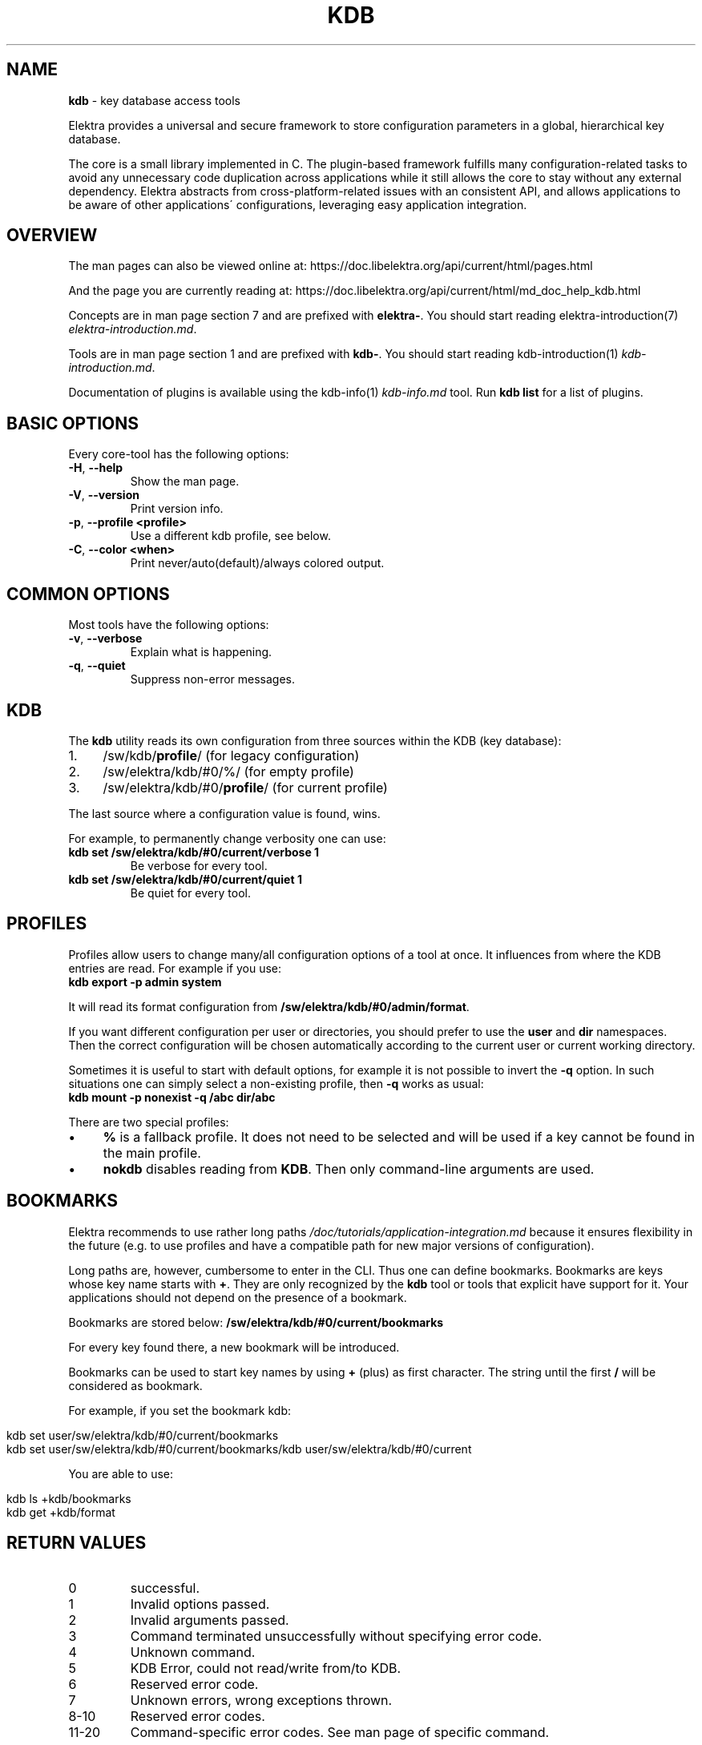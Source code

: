 .\" generated with Ronn/v0.7.3
.\" http://github.com/rtomayko/ronn/tree/0.7.3
.
.TH "KDB" "1" "December 2017" "" ""
.
.SH "NAME"
\fBkdb\fR \- key database access tools
.
.P
Elektra provides a universal and secure framework to store configuration parameters in a global, hierarchical key database\.
.
.P
The core is a small library implemented in C\. The plugin\-based framework fulfills many configuration\-related tasks to avoid any unnecessary code duplication across applications while it still allows the core to stay without any external dependency\. Elektra abstracts from cross\-platform\-related issues with an consistent API, and allows applications to be aware of other applications\' configurations, leveraging easy application integration\.
.
.SH "OVERVIEW"
The man pages can also be viewed online at: https://doc\.libelektra\.org/api/current/html/pages\.html
.
.P
And the page you are currently reading at: https://doc\.libelektra\.org/api/current/html/md_doc_help_kdb\.html
.
.P
Concepts are in man page section 7 and are prefixed with \fBelektra\-\fR\. You should start reading elektra\-introduction(7) \fIelektra\-introduction\.md\fR\.
.
.P
Tools are in man page section 1 and are prefixed with \fBkdb\-\fR\. You should start reading kdb\-introduction(1) \fIkdb\-introduction\.md\fR\.
.
.P
Documentation of plugins is available using the kdb\-info(1) \fIkdb\-info\.md\fR tool\. Run \fBkdb list\fR for a list of plugins\.
.
.SH "BASIC OPTIONS"
Every core\-tool has the following options:
.
.TP
\fB\-H\fR, \fB\-\-help\fR
Show the man page\.
.
.TP
\fB\-V\fR, \fB\-\-version\fR
Print version info\.
.
.TP
\fB\-p\fR, \fB\-\-profile <profile>\fR
Use a different kdb profile, see below\.
.
.TP
\fB\-C\fR, \fB\-\-color <when>\fR
Print never/auto(default)/always colored output\.
.
.SH "COMMON OPTIONS"
Most tools have the following options:
.
.TP
\fB\-v\fR, \fB\-\-verbose\fR
Explain what is happening\.
.
.TP
\fB\-q\fR, \fB\-\-quiet\fR
Suppress non\-error messages\.
.
.SH "KDB"
The \fBkdb\fR utility reads its own configuration from three sources within the KDB (key database):
.
.IP "1." 4
/sw/kdb/\fBprofile\fR/ (for legacy configuration)
.
.IP "2." 4
/sw/elektra/kdb/#0/%/ (for empty profile)
.
.IP "3." 4
/sw/elektra/kdb/#0/\fBprofile\fR/ (for current profile)
.
.IP "" 0
.
.P
The last source where a configuration value is found, wins\.
.
.P
For example, to permanently change verbosity one can use:
.
.TP
\fBkdb set /sw/elektra/kdb/#0/current/verbose 1\fR
Be verbose for every tool\.
.
.TP
\fBkdb set /sw/elektra/kdb/#0/current/quiet 1\fR
Be quiet for every tool\.
.
.SH "PROFILES"
Profiles allow users to change many/all configuration options of a tool at once\. It influences from where the KDB entries are read\. For example if you use:
.
.br
\fBkdb export \-p admin system\fR
.
.P
It will read its format configuration from \fB/sw/elektra/kdb/#0/admin/format\fR\.
.
.P
If you want different configuration per user or directories, you should prefer to use the \fBuser\fR and \fBdir\fR namespaces\. Then the correct configuration will be chosen automatically according to the current user or current working directory\.
.
.P
Sometimes it is useful to start with default options, for example it is not possible to invert the \fB\-q\fR option\. In such situations one can simply select a non\-existing profile, then \fB\-q\fR works as usual:
.
.br
\fBkdb mount \-p nonexist \-q /abc dir/abc\fR
.
.P
There are two special profiles:
.
.IP "\(bu" 4
\fB%\fR is a fallback profile\. It does not need to be selected and will be used if a key cannot be found in the main profile\.
.
.IP "\(bu" 4
\fBnokdb\fR disables reading from \fBKDB\fR\. Then only command\-line arguments are used\.
.
.IP "" 0
.
.SH "BOOKMARKS"
Elektra recommends to use rather long paths \fI/doc/tutorials/application\-integration\.md\fR because it ensures flexibility in the future (e\.g\. to use profiles and have a compatible path for new major versions of configuration)\.
.
.P
Long paths are, however, cumbersome to enter in the CLI\. Thus one can define bookmarks\. Bookmarks are keys whose key name starts with \fB+\fR\. They are only recognized by the \fBkdb\fR tool or tools that explicit have support for it\. Your applications should not depend on the presence of a bookmark\.
.
.P
Bookmarks are stored below: \fB/sw/elektra/kdb/#0/current/bookmarks\fR
.
.P
For every key found there, a new bookmark will be introduced\.
.
.P
Bookmarks can be used to start key names by using \fB+\fR (plus) as first character\. The string until the first \fB/\fR will be considered as bookmark\.
.
.P
For example, if you set the bookmark kdb:
.
.IP "" 4
.
.nf

kdb set user/sw/elektra/kdb/#0/current/bookmarks
kdb set user/sw/elektra/kdb/#0/current/bookmarks/kdb user/sw/elektra/kdb/#0/current
.
.fi
.
.IP "" 0
.
.P
You are able to use:
.
.IP "" 4
.
.nf

kdb ls +kdb/bookmarks
kdb get +kdb/format
.
.fi
.
.IP "" 0
.
.SH "RETURN VALUES"
.
.TP
0
successful\.
.
.TP
1
Invalid options passed\.
.
.TP
2
Invalid arguments passed\.
.
.TP
3
Command terminated unsuccessfully without specifying error code\.
.
.TP
4
Unknown command\.
.
.TP
5
KDB Error, could not read/write from/to KDB\.
.
.TP
6
Reserved error code\.
.
.TP
7
Unknown errors, wrong exceptions thrown\.
.
.TP
8\-10
Reserved error codes\.
.
.TP
11\-20
Command\-specific error codes\. See man page of specific command\.
.
.SH "SEE ALSO"
.
.IP "\(bu" 4
elektra\-introduction(7) \fIelektra\-introduction\.md\fR
.
.IP "\(bu" 4
kdb\-introduction(1) \fIkdb\-introduction\.md\fR
.
.IP "\(bu" 4
Get a big picture about Elektra \fI/doc/BIGPICTURE\.md\fR
.
.IP "" 0

